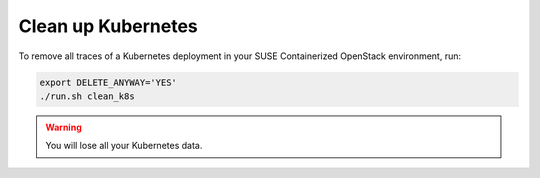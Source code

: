 ===================
Clean up Kubernetes
===================

To remove all traces of a Kubernetes deployment in your SUSE Containerized
OpenStack environment, run:

.. code-block:: console

   export DELETE_ANYWAY='YES'
   ./run.sh clean_k8s

.. warning::

   You will lose all your Kubernetes data.
